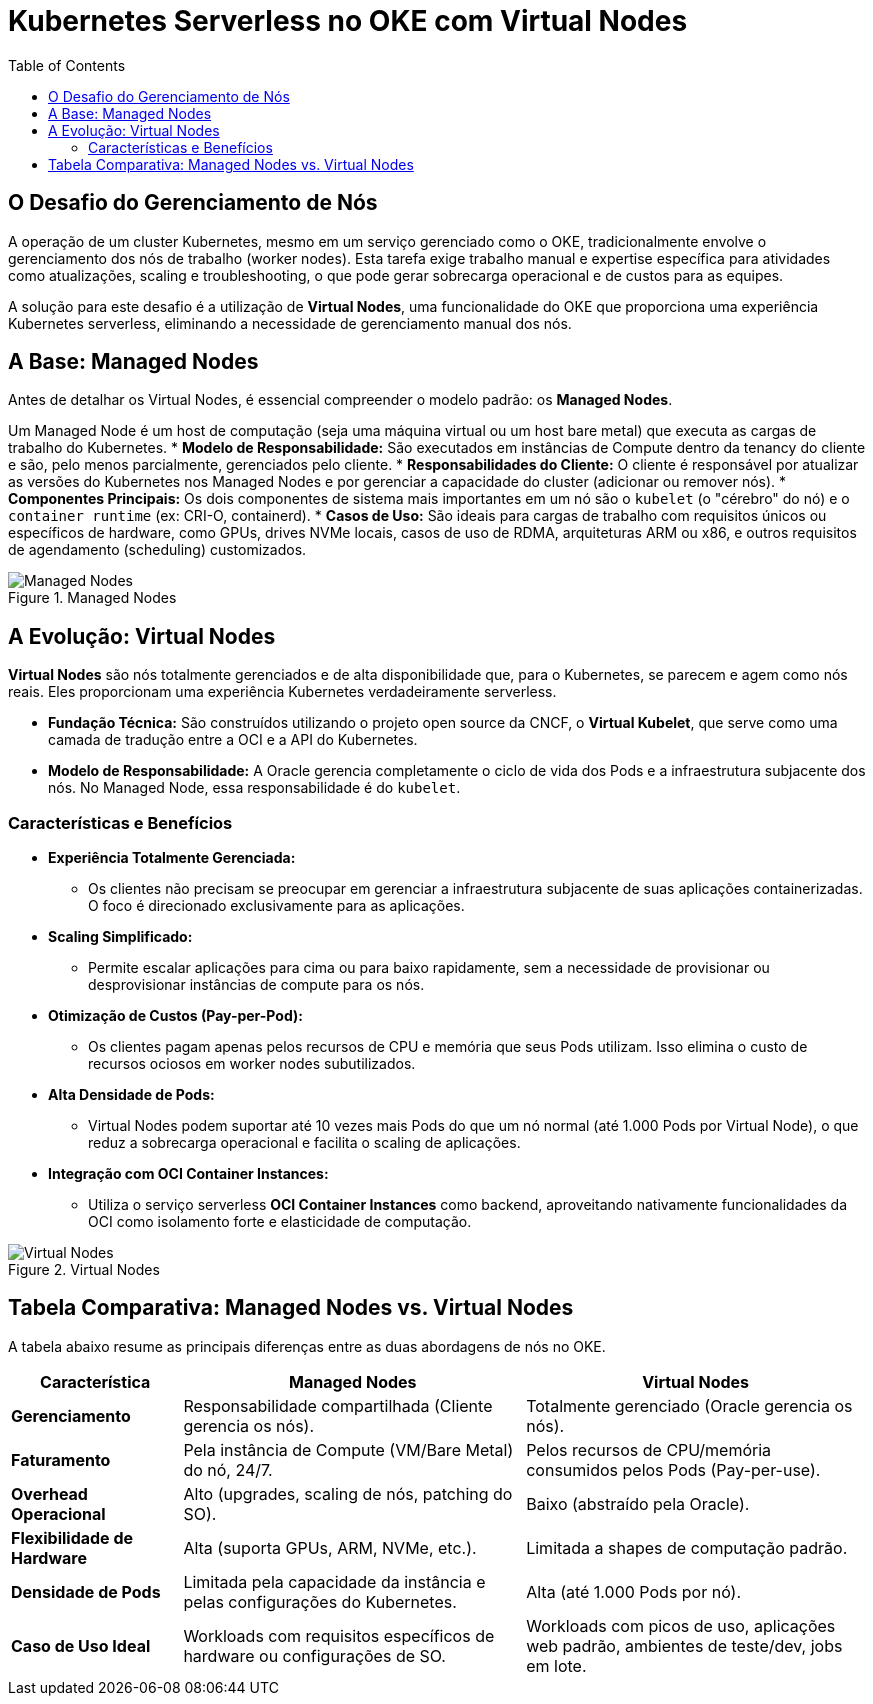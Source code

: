 = Kubernetes Serverless no OKE com Virtual Nodes
:toc:
:icons: font

== O Desafio do Gerenciamento de Nós

A operação de um cluster Kubernetes, mesmo em um serviço gerenciado como o OKE, tradicionalmente envolve o gerenciamento dos nós de trabalho (worker nodes). Esta tarefa exige trabalho manual e expertise específica para atividades como atualizações, scaling e troubleshooting, o que pode gerar sobrecarga operacional e de custos para as equipes.

A solução para este desafio é a utilização de *Virtual Nodes*, uma funcionalidade do OKE que proporciona uma experiência Kubernetes serverless, eliminando a necessidade de gerenciamento manual dos nós.

== A Base: Managed Nodes

Antes de detalhar os Virtual Nodes, é essencial compreender o modelo padrão: os *Managed Nodes*.

Um Managed Node é um host de computação (seja uma máquina virtual ou um host bare metal) que executa as cargas de trabalho do Kubernetes.
* *Modelo de Responsabilidade:* São executados em instâncias de Compute dentro da tenancy do cliente e são, pelo menos parcialmente, gerenciados pelo cliente.
* *Responsabilidades do Cliente:* O cliente é responsável por atualizar as versões do Kubernetes nos Managed Nodes e por gerenciar a capacidade do cluster (adicionar ou remover nós).
* *Componentes Principais:* Os dois componentes de sistema mais importantes em um nó são o `kubelet` (o "cérebro" do nó) e o `container runtime` (ex: CRI-O, containerd).
* *Casos de Uso:* São ideais para cargas de trabalho com requisitos únicos ou específicos de hardware, como GPUs, drives NVMe locais, casos de uso de RDMA, arquiteturas ARM ou x86, e outros requisitos de agendamento (scheduling) customizados.

image::images/image26.png[alt="Managed Nodes", title="Managed Nodes"]

== A Evolução: Virtual Nodes

*Virtual Nodes* são nós totalmente gerenciados e de alta disponibilidade que, para o Kubernetes, se parecem e agem como nós reais. Eles proporcionam uma experiência Kubernetes verdadeiramente serverless.

* *Fundação Técnica:* São construídos utilizando o projeto open source da CNCF, o *Virtual Kubelet*, que serve como uma camada de tradução entre a OCI e a API do Kubernetes.
* *Modelo de Responsabilidade:* A Oracle gerencia completamente o ciclo de vida dos Pods e a infraestrutura subjacente dos nós. No Managed Node, essa responsabilidade é do `kubelet`.

=== Características e Benefícios

* *Experiência Totalmente Gerenciada:*
** Os clientes não precisam se preocupar em gerenciar a infraestrutura subjacente de suas aplicações containerizadas. O foco é direcionado exclusivamente para as aplicações.

* *Scaling Simplificado:*
** Permite escalar aplicações para cima ou para baixo rapidamente, sem a necessidade de provisionar ou desprovisionar instâncias de compute para os nós.

* *Otimização de Custos (Pay-per-Pod):*
** Os clientes pagam apenas pelos recursos de CPU e memória que seus Pods utilizam. Isso elimina o custo de recursos ociosos em worker nodes subutilizados.

* *Alta Densidade de Pods:*
** Virtual Nodes podem suportar até 10 vezes mais Pods do que um nó normal (até 1.000 Pods por Virtual Node), o que reduz a sobrecarga operacional e facilita o scaling de aplicações.

* *Integração com OCI Container Instances:*
** Utiliza o serviço serverless *OCI Container Instances* como backend, aproveitando nativamente funcionalidades da OCI como isolamento forte e elasticidade de computação.

image::images/image27.png[alt="Virtual Nodes", title="Virtual Nodes"]

== Tabela Comparativa: Managed Nodes vs. Virtual Nodes

A tabela abaixo resume as principais diferenças entre as duas abordagens de nós no OKE.

[options="header", cols="1,2,2"]
|===
| Característica | Managed Nodes | Virtual Nodes

| *Gerenciamento*
| Responsabilidade compartilhada (Cliente gerencia os nós).
| Totalmente gerenciado (Oracle gerencia os nós).

| *Faturamento*
| Pela instância de Compute (VM/Bare Metal) do nó, 24/7.
| Pelos recursos de CPU/memória consumidos pelos Pods (Pay-per-use).

| *Overhead Operacional*
| Alto (upgrades, scaling de nós, patching do SO).
| Baixo (abstraído pela Oracle).

| *Flexibilidade de Hardware*
| Alta (suporta GPUs, ARM, NVMe, etc.).
| Limitada a shapes de computação padrão.

| *Densidade de Pods*
| Limitada pela capacidade da instância e pelas configurações do Kubernetes.
| Alta (até 1.000 Pods por nó).

| *Caso de Uso Ideal*
| Workloads com requisitos específicos de hardware ou configurações de SO.
| Workloads com picos de uso, aplicações web padrão, ambientes de teste/dev, jobs em lote.
|===